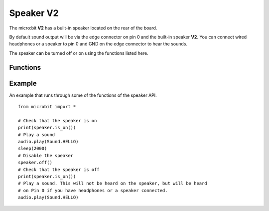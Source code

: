 Speaker **V2**
**************

.. py:module:: microbit.speaker

The micro:bit **V2** has a built-in speaker located on the rear of the board.

.. image:: speaker.png
    :width: 300px
    :align: center
    :height: 240px
    :alt: speaker on rear of micro:bit V2

By default sound output will be via the edge connector on pin 0 and the
built-in speaker **V2**. You can connect wired headphones or a speaker to
pin 0 and GND on the edge connector to hear the sounds.

The speaker can be turned off or on using the functions listed here.

Functions
=========

.. py:function:: off()

    Use ``off()`` to turn off the speaker. This does not disable sound output
    to an edge connector pin.

.. py:function:: on()

    Use ``on()`` to turn on the speaker.


Example
=======

An example that runs through some of the functions of the speaker API. ::

    from microbit import *

    # Check that the speaker is on
    print(speaker.is_on())
    # Play a sound
    audio.play(Sound.HELLO)
    sleep(2000)
    # Disable the speaker
    speaker.off()
    # Check that the speaker is off
    print(speaker.is_on())
    # Play a sound. This will not be heard on the speaker, but will be heard
    # on Pin 0 if you have headphones or a speaker connected.
    audio.play(Sound.HELLO)
